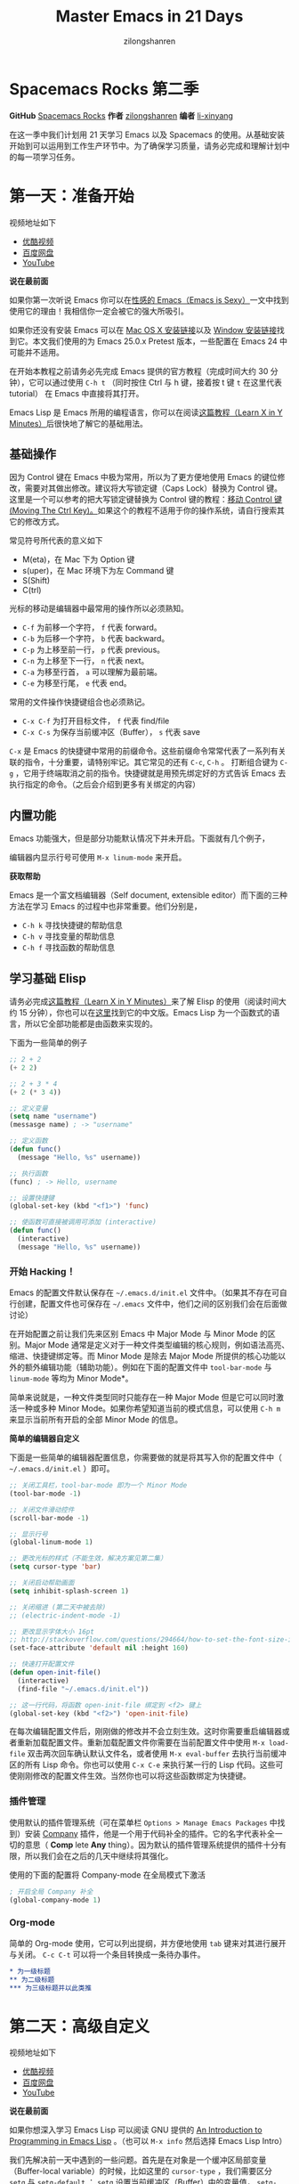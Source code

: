 # -*- mode: org; -*-

#+HTML_HEAD: <link rel="stylesheet" type="text/css" href="readtheorg/css/readtheorg.css"/>
#+HTML_HEAD: <link rel="stylesheet" type="text/css" href="https://cdnjs.cloudflare.com/ajax/libs/highlight.js/9.3.0/styles/default.min.css"/>

#+HTML_HEAD: <script src="https://cdnjs.cloudflare.com/ajax/libs/jquery/2.1.3/jquery.min.js"></script>
#+HTML_HEAD: <script src="https://cdnjs.cloudflare.com/ajax/libs/twitter-bootstrap/3.3.4/js/bootstrap.min.js"></script>
 # #+HTML_HEAD: <script type="text/javascript" src="readtheorg/js/jquery.stickytableheaders.js"></script> // www.pirilamp.org/styles/lib/js/jquery.stickytableheaders.js 404 Now
#+HTML_HEAD: <script src="https://cdnjs.cloudflare.com/ajax/libs/sticky-table-headers/0.1.19/js/jquery.stickytableheaders.min.js"></script>
#+HTML_HEAD: <script type="text/javascript" src="readtheorg/js/readtheorg.js"></script>
#+HTML_HEAD: <script src="https://cdnjs.cloudflare.com/ajax/libs/highlight.js/9.3.0/highlight.min.js"></script>
#+HTML_HEAD: <script src="https://cdnjs.cloudflare.com/ajax/libs/highlight.js/9.3.0/languages/lisp.min.js"></script>
#+HTML_HEAD: <script>hljs.initHighlightingOnLoad();</script>

#+AUTHOR: zilongshanren
#+CREATOR: li-xinyang
#+TITLE: Master Emacs in 21 Days
#+EMAIL: guanghui.qu@cocos2d-x.org
#+OPTIONS: toc:3 num:nil
#+STARTUP: showall


* Spacemacs Rocks 第二季

[[./Artwork.png]]

*GitHub* [[https://github.com/emacs-china/Spacemacs-rocks][Spacemacs Rocks]] *作者* [[https://github.com/zilongshanren/][zilongshanren]] *编者* [[https://github.com/li-xinyang][li-xinyang]]

在这一季中我们计划用 21 天学习 Emacs 以及 Spacemacs 的使用。从基础安装开始到可以运用到工作生产环节中。为了确保学习质量，请务必完成和理解计划中的每一项学习任务。

* 第一天：准备开始

视频地址如下

-  [[http://v.youku.com/v_show/id_XMTUwNjU0MjE0OA==.html][优酷视频]]
-  [[http://pan.baidu.com/s/1gep9DQV][百度网盘]]
-  [[https://www.youtube.com/watch?v=2Q0MhOR59u8][YouTube]]

*说在最前面*

如果你第一次听说 Emacs 你可以在[[http://emacs.sexy/][性感的 Emacs（Emacs is Sexy）]]一文中找到使用它的理由！我相信你一定会被它的强大所吸引。

如果你还没有安装 Emacs 可以在 [[http://emacsformacosx.com/builds][Mac OS X 安装链接]]以及 [[http://emacsbinw64.sourceforge.net/][Window 安装链接]]找到它。本文我们使用的为 Emacs 25.0.x Pretest 版本，一些配置在 Emacs 24 中可能并不适用。

在开始本教程之前请务必先完成 Emacs 提供的官方教程（完成时间大约 30 分钟），它可以通过使用 =C-h t= （同时按住 Ctrl 与 h 键，接着按 t 键 =t= 在这里代表 tutorial） 在 Emacs 中直接将其打开。

Emacs Lisp 是 Emacs 所用的编程语言，你可以在阅读[[https://learnxinyminutes.com/docs/elisp/][这篇教程（Learn X in Y Minutes）]]后很快地了解它的基础用法。

** 基础操作

因为 Control 键在 Emacs 中极为常用，所以为了更方便地使用 Emacs 的键位修改，需要对其做出修改。建议将大写锁定键（Caps Lock）替换为 Control 键。这里是一个可以参考的把大写锁定键替换为 Control 键的教程：[[https://www.emacswiki.org/emacs/MovingTheCtrlKey][移动 Control 键 (Moving The Ctrl Key)。]]如果这个的教程不适用于你的操作系统，请自行搜索其它的修改方式。

常见符号所代表的意义如下

-  M(eta)，在 Mac 下为 Option 键
-  s(uper)，在 Mac 环境下为左 Command 键
-  S(Shift)
-  C(trl)

光标的移动是编辑器中最常用的操作所以必须熟知。

-  =C-f= 为前移一个字符， =f= 代表 forward。
-  =C-b= 为后移一个字符， =b= 代表 backward。
-  =C-p= 为上移至前一行， =p= 代表 previous。
-  =C-n= 为上移至下一行， =n= 代表 next。
-  =C-a= 为移至行首， =a= 可以理解为最前端。
-  =C-e= 为移至行尾， =e= 代表 end。

常用的文件操作快捷键组合也必须熟记。

-  =C-x C-f= 为打开目标文件， =f= 代表 find/file
-  =C-x C-s= 为保存当前缓冲区（Buffer）， =s= 代表 save

=C-x= 是 Emacs 的快捷键中常用的前缀命令。这些前缀命令常常代表了一系列有关联的指令，十分重要，请特别牢记。其它常见的还有 =C-c=, =C-h= 。
打断组合键为 =C-g= ，它用于终端取消之前的指令。快捷键就是用预先绑定好的方式告诉 Emacs 去执行指定的命令。（之后会介绍到更多有关绑定的内容）

** 内置功能

Emacs 功能强大，但是部分功能默认情况下并未开启。下面就有几个例子，

编辑器内显示行号可使用 =M-x linum-mode= 来开启。

*获取帮助*

Emacs 是一个富文档编辑器（Self document, extensible editor）而下面的三种方法在学习 Emacs 的过程中也非常重要。他们分别是，

-  =C-h k= 寻找快捷键的帮助信息
-  =C-h v= 寻找变量的帮助信息
-  =C-h f= 寻找函数的帮助信息

** 学习基础 Elisp

请务必完成[[https://learnxinyminutes.com/docs/elisp/][这篇教程（Learn X in Y Minutes）]]来了解 Elisp 的使用（阅读时间大约 15 分钟），你也可以在[[https://learnxinyminutes.com/docs/zh-cn/elisp-cn/][这里]]找到它的中文版。Emacs Lisp 为一个函数式的语言，所以它全部功能都是由函数来实现的。

下面为一些简单的例子

#+BEGIN_SRC emacs-lisp
    ;; 2 + 2
    (+ 2 2)

    ;; 2 + 3 * 4
    (+ 2 (* 3 4))

    ;; 定义变量
    (setq name "username")
    (messasge name) ; -> "username"

    ;; 定义函数
    (defun func()
      (message "Hello, %s" username))

    ;; 执行函数
    (func) ; -> Hello, username

    ;; 设置快捷键
    (global-set-key (kbd "<f1>") 'func)

    ;; 使函数可直接被调用可添加 (interactive)
    (defun func()
      (interactive)
      (message "Hello, %s" username))
#+END_SRC

*** 开始 Hacking！

Emacs 的配置文件默认保存在 =~/.emacs.d/init.el= 文件中。（如果其不存在可自行创建，配置文件也可保存在 =~/.emacs= 文件中，他们之间的区别我们会在后面做讨论）

在开始配置之前让我们先来区别 Emacs 中 Major Mode 与 Minor Mode 的区别。Major Mode 通常是定义对于一种文件类型编辑的核心规则，例如语法高亮、缩进、快捷键绑定等。而 Minor Mode 是除去 Major Mode 所提供的核心功能以外的额外编辑功能（辅助功能）。例如在下面的配置文件中 =tool-bar-mode= 与 =linum-mode= 等均为 Minor Mode*。

简单来说就是，一种文件类型同时只能存在一种 Major Mode 但是它可以同时激活一种或多种 Minor Mode。如果你希望知道当前的模式信息，可以使用 =C-h m= 来显示当前所有开启的全部 Minor Mode 的信息。

*简单的编辑器自定义*

下面是一些简单的编辑器配置信息，你需要做的就是将其写入你的配置文件中（ =~/.emacs.d/init.el= ）即可。

#+BEGIN_SRC emacs-lisp
    ;; 关闭工具栏，tool-bar-mode 即为一个 Minor Mode
    (tool-bar-mode -1)

    ;; 关闭文件滑动控件
    (scroll-bar-mode -1)

    ;; 显示行号
    (global-linum-mode 1)

    ;; 更改光标的样式（不能生效，解决方案见第二集）
    (setq cursor-type 'bar)

    ;; 关闭启动帮助画面
    (setq inhibit-splash-screen 1)

    ;; 关闭缩进 (第二天中被去除)
    ;; (electric-indent-mode -1)

    ;; 更改显示字体大小 16pt
    ;; http://stackoverflow.com/questions/294664/how-to-set-the-font-size-in-emacs
    (set-face-attribute 'default nil :height 160)

    ;; 快速打开配置文件
    (defun open-init-file()
      (interactive)
      (find-file "~/.emacs.d/init.el"))

    ;; 这一行代码，将函数 open-init-file 绑定到 <f2> 键上
    (global-set-key (kbd "<f2>") 'open-init-file)
#+END_SRC

在每次编辑配置文件后，刚刚做的修改并不会立刻生效。这时你需要重启编辑器或者重新加载配置文件。重新加载配置文件你需要在当前配置文件中使用 =M-x load-file= 双击两次回车确认默认文件名，或者使用 =M-x eval-buffer= 去执行当前缓冲区的所有 Lisp 命令。你也可以使用 =C-x C-e= 来执行某一行的 Lisp 代码。这些可使刚刚修改的配置文件生效。当然你也可以将这些函数绑定为快捷键。

*** 插件管理

使用默认的插件管理系统（可在菜单栏 =Options > Manage Emacs Packages= 中找到）安装 [[http://company-mode.github.io/][Company]] 插件，他是一个用于代码补全的插件。它的名字代表补全一切的意思（ *Comp* lete *Any* thing）。因为默认的插件管理系统提供的插件十分有限，所以我们会在之后的几天中继续将其强化。

使用的下面的配置将 Company-mode 在全局模式下激活

#+BEGIN_SRC emacs-lisp
    ; 开启全局 Company 补全
    (global-company-mode 1)
#+END_SRC

*** Org-mode

简单的 Org-mode 使用，它可以列出提纲，并方便地使用 =tab= 键来对其进行展开与关闭。 =C-c C-t= 可以将一个条目转换成一条待办事件。

#+BEGIN_SRC org
    * 为一级标题
    ** 为二级标题
    *** 为三级标题并以此类推
#+END_SRC

* 第二天：高级自定义

视频地址如下

-  [[http://v.youku.com/v_show/id_XMTUxMzQyODI4MA==.html][优酷视频]]
-  [[http://pan.baidu.com/s/1c2Cw9ck][百度网盘]]
-  [[https://youtu.be/aQRZxaU3pAI][YouTube]]

*说在最前面*

如果你想深入学习 Emacs Lisp 可以阅读 GNU 提供的 [[https://www.gnu.org/software/emacs/manual/html_mono/eintr.html][An Introduction to Programming in Emacs Lisp]] 。（也可以 =M-x info= 然后选择 Emacs Lisp Intro）

我们先解决前一天中遇到的一些问题。首先是在对象是一个缓冲区局部变量（Buffer-local variable）的时候，比如这里的 =cursor-type= ，我们需要区分 =setq= 与 =setq-default= ： =setq= 设置当前缓冲区（Buffer）中的变量值， =setq-default= 设置的为全局的变量的值（具体内容可以在 [[http://stackoverflow.com/questions/18172728/the-difference-between-setq-and-setq-default-in-emacs-lisp][StackOverflow 找到]]）。下面是一个例子，用于设置光标样式的方法。

#+BEGIN_SRC emacs-lisp
    (setq-default cursor-type 'bar)
#+END_SRC

今天我们需要将第一天关闭的自动缩进 (=electric-indent-mode=) 从配置文件中去除，它是 Emacs 24.4 中加入的新特性，你可以在这篇[[http://emacsredux.com/blog/2014/01/19/a-peek-at-emacs-24-dot-4-auto-indentation-by-default/][文章]]中找到更多关于它的内容。我们之前关闭它是因为，它存在不理想的缩进效果（在 Emacs Lisp 中用分号做注释时 =fancy-comment= 会造成很远的缩进，其实解决方法是使用 Emacs Lisp 推荐的两个分号而不是一个 =;;= ，这样就可以避免这个问题。于是我们也就将其从配置文件中删除）

因为通常我们的配置文件以及项目文件均使用版本控制系统，所以自动生成的备份文件就显得有些多余。我们还可以禁止 Emacs 自动生成备份文件，例如 =init.el~= 。（ =~= 为后缀的文件为自动生成的备份文件）我们可以使用下面的方法将其关闭。

#+BEGIN_SRC emacs-lisp
    (setq make-backup-files nil)
#+END_SRC

关于分屏的使用，如果你已经读过 Emacs 自带的教程，现在你应该已经掌握了基本的分屏操作方法了。关于分屏的更多内容你可以在[[https://www.gnu.org/software/emacs/manual/html_node/emacs/Split-Window.html][这里]]找到。

-  =C-x 1= 仅保留当前窗口
-  =C-x 2= 将当前窗口分到上边
-  =C-x 3= 将当前窗口分到右边

使用下面的配置来加入最近打开过文件的选项让我们更快捷的在图形界面的菜单中打开最近编辑过的文件。

#+BEGIN_SRC emacs-lisp
    (require 'recentf)
    (recentf-mode 1)
    (setq recentf-max-menu-item 10)

    ;; 这个快捷键绑定可以用之后的插件 counsel 代替
    ;; (global-set-key (kbd "C-x C-r") 'recent-open-files)
#+END_SRC

=require= 的意思为从文件中加载特性，你可以在杀哥的网站读到关于 Emacs Lisp 库系统的更多内容，文章在[[http://ergoemacs.org/emacs/elisp_library_system.html][这里]]。

使用下面的配置文件将删除功能配置成与其他图形界面的编辑器相同，即当你选中一段文字之后输入一个字符会替换掉你选中部分的文字。

#+BEGIN_SRC emacs-lisp
    (delete-selection-mode 1)
#+END_SRC

下面的这些函数可以让你找到不同函数，变量以及快捷键所定义的文件位置。因为非常常用所以我们建议将其设置为与查找文档类似的快捷键（如下所示），

-  =find-function= （ =C-h C-f= ）
-  =find-variable= （ =C-h C-v= ）
-  =find-function-on-key= （ =C-h C-k= ）

在我们进入下一个部分之间让我们来看看使用 =~/.emacs.d/init.el= 与 =~/.emacs= 的区别（更多关于他们区别的讨论可在[[http://emacs.stackexchange.com/questions/1/are-there-any-advantages-to-using-emacs-d-init-el-instead-of-emacs][这里]]找到）。简单来说请使用前者，因为它有下面的两个优点，

-  它可以更好将所有 Emacs 相关的文件整合在一个目录内（干净的 =HOME= ，网盘备份等优点）
-  更好的版本控制

** Emacs 也很美

*配置插件源*

在进行美化之前我们需要配置插件的源（默认的源非常有限），最常使用的是 [[https://melpa.org/][MELPA]] （Milkypostman's Emacas Lisp Package Archive）。它有非常多的插件（3000 多个插件）。一个插件下载的次数多并不能说明它非常有用，也许这个插件是其他的插件的依赖。在[[https://melpa.org/#/getting-started][这里]]你可以找到其安装使用方法。添加源后，我们就可以使用 =M-x package-list-packages= 来查看所有 MELPA 上的插件了。在表单中可以使用 =I= 来标记安装 =D= 来标记删除， =U= 来更新，并用 =X= 来确认。

你可以直接将下面的代码复制到你的配置文件顶端，从而直接使用 Melpa 作为插件的源。你可以将你需要的插件名字写在 =my/packages= 中，Emacs 在启动时会自动下载未被安装的插件。

#+BEGIN_SRC emacs-lisp
    (when (>= emacs-major-version 24)
        (require 'package)
        (package-initialize)
        (add-to-list 'package-archives '("melpa" . "http://melpa.org/packages/") t))

    ;; cl - Common Lisp Extension
    (require 'cl)

    ;; Add Packages
    (defvar my/packages '(
                   ;; --- Auto-completion ---
                   company
                   ;; --- Better Editor ---
                   hungry-delete
                   swiper
                   counsel
                   smartparens
                   ;; --- Major Mode ---
                   js2-mode
                   ;; --- Minor Mode ---
                   nodejs-repl
                   exec-path-from-shell
                   ;; --- Themes ---
                   monokai-theme
                   ;; solarized-theme
                   ) "Default packages")

    (setq package-selected-packages my/packages)

    (defun my/packages-installed-p ()
        (loop for pkg in my/packages
              when (not (package-installed-p pkg)) do (return nil)
              finally (return t)))

    (unless (my/packages-installed-p)
        (message "%s" "Refreshing package database...")
        (package-refresh-contents)
        (dolist (pkg my/packages)
          (when (not (package-installed-p pkg))
            (package-install pkg))))

    ;; Find Executable Path on OS X
    (when (memq window-system '(mac ns))
      (exec-path-from-shell-initialize))
#+END_SRC

关于上面这段配置代码有几个知识点，首先就是这段配置文件中用到了 =loop for ... in= ，它来自 =cl= 即 Common Lisp 扩展。 =for= , =in=, =collect= 均为 =cl-loop= 中的保留关键字。下面是一些简单的 =cl-loop= 的使用示例：

#+BEGIN_SRC emacs-lisp
    ;; 遍历每一个缓冲区（Buffer）
    (cl-loop for buf in (buffer-list)
             collect (buffer-file-name buf))

    ;; 寻找 729 的平方根（设置最大为 100 为了防止无限循环）
    (cl-loop for x from 1 to 100
             for y = (* x x)
             until (>= y 729)
             finally return (list x (= y 729)))
#+END_SRC

你可以在[[http://www.gnu.org/software/emacs/manual/html_mono/cl.html#Loop-Facility][这里]]找到更多关于循环的使用说明。

其次就是它使用到了 =quote=, 它其实就是我们之前常常见到的 ='= （单引号）的完全体。因为它在 Lisp 中十分常用，所以就提供了简写的方法。

#+BEGIN_SRC emacs-lisp
    ;; 下面两行的效果完全相同的
    (quote foo)
    'foo
#+END_SRC

=quote= 的意思是不要执行后面的内容，返回它原本的内容（具体请参考下面的例子）

#+BEGIN_SRC emacs-lisp
    (print '(+ 1 1)) ;; -> (+ 1 1)
    (print (+ 1 1))  ;; -> 2
#+END_SRC

更多关于 =quote= 的内容可以在[[https://www.gnu.org/software/emacs/manual/html_node/elisp/Quoting.html][这里]]找到，或者在[[http://stackoverflow.com/questions/134887/when-to-use-quote-in-lisp][这里]]找到 StackOverflow 上对于它的讨论。

这样我们就可以区分下面三行代码的区别，

#+BEGIN_SRC emacs-lisp
    ;; 第一种
    (setq package-selected-packages my/packages)
    ;; 第二种
    (setq package-selected-packages 'my/packages)
    ;; 第三种
    (setq package-selected-packages (quote my/packages))
#+END_SRC

第一种设置是在缓冲区中设置一个名为 =package-selected-packages= 的变量，将其的值设定为 =my/packages= 变量的值。第二种和第三种其实是完全相同的，将一个名为 =package-selected-packages= 的变量设置为 =my/packages= 。

我们可以用下面代码将 Emacs 设置为开启默认全屏，

#+BEGIN_SRC emacs-lisp
    (setq initial-frame-alist (quote ((fullscreen . maximized))))
#+END_SRC

我们也可以启用自动括号匹配（Highlight Matching Parenthesis），随后会介绍插件来增强这个匹配的功能。你可以在[[https://www.gnu.org/software/emacs/manual/html_node/emacs/Hooks.html][这里]]读到关于钩子的更多信息。

#+BEGIN_SRC emacs-lisp
    (add-hook 'emacs-lisp-mode-hook 'show-paren-mode)
#+END_SRC

高亮当前行，当文本内容很多时可以很容易找到光标的位置。

#+BEGIN_SRC emacs-lisp
    (global-hl-line-mode 1)
#+END_SRC

*安装主题*

#+BEGIN_SRC emacs-lisp
    (add-to-list my/packages 'monokai-theme)
#+END_SRC

然后使用下面的配置使其每次打开编辑器时加载主题，

#+BEGIN_SRC emacs-lisp
    (load-theme 'monokai 1)
#+END_SRC

*推荐插件*

-  [[http://company-mode.github.io/][company]]
-  [[https://github.com/nflath/hungry-delete][hungry-delete]]
-  [[https://github.com/nonsequitur/smex][Smex]] (如果你使用 Counsel 来增强你的 =M-x= ，那么就不需要再安装 Smex 了)
-  [[https://github.com/abo-abo/swiper][Swiper & Counsel]]
-  [[https://github.com/Fuco1/smartparens][smartparens]]

使用 =M-x customize-group= 后选择对应的插件名称，可以进入可视化选项区对指定的插件做自定义设置。当选择 Save for future session 后，刚刚做的设计就会被保存在你的配置文件（ =init.el= ）中。关于各个插件的安装与使用方法通常都可以在其官方页面找到（GitHub Pages 或者是项目仓库中的 README 文件）。我们强烈建议大家在安装这些插件后阅读使用方法来更好的将它们使用到你的日常工作当中使效率最大化。

** JavaScript IDE

Emacs 提供的默认 JavaScript Major Mode 并不是非常好用。所以我们可以将默认的模式替换成 [[https://github.com/mooz/js2-mode][js2-mode]] 一个比默认模式好用的 Major Mode。我们可以通过 MELPA 来下载它，然后用下面的代码将其启用。

#+BEGIN_SRC emacs-lisp
    (setq auto-mode-alist
          (append
           '(("\\.js\\'" . js2-mode))
           auto-mode-alist))
#+END_SRC

你可以在[[https://www.gnu.org/software/emacs/manual/html_node/elisp/Auto-Major-Mode.html][这里]]（How Emacs Chooses a Major Mode）找到 Emacs 是如何选择何时该选用何种 Major Mode 的方法。

在这里我们需要知道 =auto-mode-alist= 的作用，这个变量是一个 [[https://www.emacswiki.org/emacs/AssociationList][AssociationList]]，它使用正则表达式（REGEXP）的规则来匹配不同类型文件应使用的 Major Mode。 下面是几个正则表达式匹配的例子，

#+BEGIN_SRC emacs-lisp
    (("\\`/tmp/fol/" . text-mode)
     ("\\.texinfo\\'" . texinfo-mode)
     ("\\.texi\\'" . texinfo-mode)
     ("\\.el\\'" . emacs-lisp-mode)
     ("\\.c\\'" . c-mode)
     ("\\.h\\'" . c-mode)
     …)
#+END_SRC

下面是如何添加新的模式与对应文件类型的例子（与我们配置 =js2-mode= 时相似的例子），

#+BEGIN_SRC emacs-lisp
    (setq auto-mode-alist
      (append
       ;; File name (within directory) starts with a dot.
       '(("/\\.[^/]*\\'" . fundamental-mode)
         ;; File name has no dot.
         ("/[^\\./]*\\'" . fundamental-mode)
         ;; File name ends in ‘.C’.
         ("\\.C\\'" . c++-mode))
       auto-mode-alist))
#+END_SRC

在 =js2-mode= 模式中会提供

-  语法高亮
-  语法检查器（Linter）

执行缓冲区的代码可以使用 =nodejs-repl= 插件，它需要你的机器上已经安装了 NodeJS。然而在 Mac OS X 上可能会出现找不到 NodeJS 可执行文件的问题，要解决这个问题你需要安装另外一个 =exec-path-from-shell= 的插件并将其启用。

#+BEGIN_SRC emacs-lisp
    (when (memq window-system '(mac ns))
      (exec-path-from-shell-initialize))
#+END_SRC

有了 =nodejs-repl= 我们就可以方便的测试和开发我们的 JavaScript 代码了（你可以在[[https://github.com/mooz/js2-mode][这里]]找到更多关于它的使用方法）。

*** Org-mode 进阶

在 Org-mode 中你可以直接开启新的缓冲区（Buffer）直接用相应的 Major Mode 来编辑代码块内的内容。在代码块中使用 =C-c '= 会直接打开对应模式的缓冲区（不仅限于 Lisp）。这样就使在 Org-mode 中编辑代码变的十分方便快捷。

使用 =<s= 然后 Tab 可以直接插入代码块的代码片段（Snippet），更多类似的代码片段（Org-mode Easy Templates）可以在[[http://orgmode.org/manual/Easy-Templates.html][这里]]找到。

#+BEGIN_EXAMPLE
  ,#+BEGIN_SRC emacs-lisp
    ;; Your code goes here
    ;; 你的代码写在这里
  ,#+END_SRC
#+END_EXAMPLE

*添加 Org-mode 文本内语法高亮*

#+BEGIN_SRC emacs-lisp
    (require 'org)
    (setq org-src-fontify-natively t)
#+END_SRC

在 Org-mode 中重置有序列表序号可以直接使用 M-<RET> 。

*Agenda 的使用*

#+BEGIN_SRC emacs-lisp
    ;; 设置默认 Org Agenda 文件目录
    (setq org-agenda-files '("~/org"))

    ;; 设置 org-agenda 打开快捷键
    (global-set-key (kbd "C-c a") 'org-agenda)
#+END_SRC

你只需将你的 =*.org= 文件放入上面所指定的文件夹中就可以开始使用 Agenda
模式了。

-  =C-c C-s= 选择想要完成的时间
-  =C-c C-d= 选择想要结束的时间
-  =C-c a= 可以打开 Agenda 模式菜单并选择不同的可视方式（ =r= ）

* 第三天：配置文件模块化（上）

视频地址如下

- [[http://v.youku.com/v_show/id_XMTUyNzA0MTMxNg%3D%3D.html?f%3D26962151&o%3D1][优酷视频]]
- [[http://pan.baidu.com/s/1nuJWyLF][百度网盘]]
- [[https://www.youtube.com/watch?v%3DZ83xnsiLtI0&feature%3Dyoutu.be][YouTube]]

** 多文件存储配置文件(上)

将不同的配置代码放置到不同的文件中，使其模块化，这让我们的后续维护变得更加简单。下面是我们现在的 =~/.emacs.d/= 目录中的样子，

#+BEGIN_EXAMPLE
├── auto-save-list # 自动生成的保存数据
├── elpa           # 下载的插件目录
├── init.el        # 我们的配置文件
└── recentf        # 最近访问的文件列表
#+END_EXAMPLE

通常我们只保存配置文件和对其进行版本控制，其他的插件均为在第一次使用编辑器时再通过网络重新下载，当然你也可以选择将全部配置文件进行版本控制来保证自己时刻拥有最稳定的生产环境。

Elisp 中并没有命名空间（Namespace），换句话说就是所有的变量均为全局变量，所以其命名方法就变的非常重要。下面是一个简单的命名规则，

#+BEGIN_EXAMPLE
#自定义变量可以使用自己的名字作为命名方式（可以是变量名或者函数名）
my/XXXX

#模式命名规则
ModeName-mode

#模式内的变量则可以使用
ModeName-VariableName
#+END_EXAMPLE

遵守上面的命名规则可以最大程度的减少命名冲突发生的可能性。

现在我们想将原本混合在一起的配置文件分为下面的几个模块（每一个模块为一个独立的配置文件并将其保存在指定的子目录中），它们分别是

#+BEGIN_EXAMPLE
init-packages.el        # 插件管理
init-ui.el              # 视觉层配置
init-better-defaults.el # 增强内置功能
init-keybindings.el     # 快捷键绑定
init-org.el             # Org 模式相关的全部设定
custome.el              # 存放使用编辑器接口产生的配置信息
#+END_EXAMPLE

下面为将配置文件进行模块化后的目录结构，

#+BEGIN_EXAMPLE
├── init.el
└── lisp
    ├── comstom.el
    ├── init-better-defaults.el
    ├── init-helper.el
    ├── init-keybindings.el
    ├── init-packages.el
    ├── init-ui.el
    └── init-org.el
#+END_EXAMPLE

使用模块化配置就可以让我们在之后的配置中迅速的定位与更改配置内容，让整个过程变得更有条理也更加高效。

和之前一样 =init.el= 是配置文件的入口，现在它便成为了所有模块配置文件的入口，所以要使用这些模块时，我们需要在其中引用需要加载的模块。下面以 =init-packages.el= （此配置为添加插件的模块） 为例，详细说明如何模块化以及应用的方法。

下面是在模块化配置之前，我们所使用的配置文件 =~/.emacs.d/init.el= 的样子，我们将所有的配置代码都放置在了同一个文件中（如下所示）

下面为 =~/.emacs.d/init.el= 文件的内容

#+BEGIN_SRC emacs-lisp
;;  __        __             __   ___
;; |__)  /\  /  ` |__/  /\  / _` |__
;; |    /~~\ \__, |  \ /~~\ \__> |___
;;                      __   ___        ___      ___
;; |\/|  /\  |\ |  /\  / _` |__   |\/| |__  |\ |  |
;; |  | /~~\ | \| /~~\ \__> |___  |  | |___ | \|  |
(when (>= emacs-major-version 24)
    (require 'package)
    (package-initialize)
    (add-to-list 'package-archives '("melpa" . "http://melpa.org/packages/") 1))

;; cl - Common Lisp Extension
(require 'cl)

;; Add Packages
(defvar my/packages '(
			   ;; --- Auto-completion ---
			   company
			   ;; --- Better Editor ---
			   smooth-scrolling
			   hungry-delete
			   swiper
			   counsel
			   smartparens
			   ;; --- Major Mode ---
			   js2-mode
			   markdown-mode
			   ;; --- Minor Mode ---
			   ;; Quick Note Taking
			   deft
			   ;; JavaScript REPL
			   nodejs-repl
			   ;; Find OS X Executable Helper Package
;; ...
#+END_SRC

之前为了更好的区分不同的区域我使用的方法是使用 ASCII Art 然后再以关键字来做搜索跳转，但是这样再编辑工程中依旧十分缓慢和麻烦。于是我们现在要将配置文件全部模块化，把不同部分的配置代码放置在不同的配置文件中，并在入口文件（ =~/.emacs.d/init.el= ）中依次引用不用的模块。

下面为 =~/.emacs.d/lisp/init-packages.el= 模块中的代码

#+BEGIN_SRC emacs-lisp
;;  __        __             __   ___
;; |__)  /\  /  ` |__/  /\  / _` |__
;; |    /~~\ \__, |  \ /~~\ \__> |___
;;                      __   ___        ___      ___
;; |\/|  /\  |\ |  /\  / _` |__   |\/| |__  |\ |  |
;; |  | /~~\ | \| /~~\ \__> |___  |  | |___ | \|  |
(when (>= emacs-major-version 24)
    (require 'package)
    (package-initialize)
    (add-to-list 'package-archives '("melpa" . "http://melpa.org/packages/") 1))

;; cl - Common Lisp Extension
(require 'cl)

;; Add Packages
(defvar my/packages '(
			   ;; --- Auto-completion ---
			   company
			   ;; --- Better Editor ---
			   smooth-scrolling
			   hungry-delete
			   swiper
			   counsel
			   smartparens
			   popwin
			   ;; --- Major Mode ---
			   js2-mode
			   markdown-mode

;; ...

;; 文件末尾
(provide 'init-packages)
#+END_SRC

下面为 =~/.emacs.d/init.el= 入口文件中的代码

#+BEGIN_SRC emacs-lisp
(package-initialize)

(add-to-list 'load-path "~/.emacs.d/lisp/")

;; Package Management
;; -----------------------------------------------------------------
(require 'init-packages)
#+END_SRC

模块化要做的其实非常简单，我们要做的其实就是把某一个更改编辑器某定部分（例如，插件管理，显示层，快捷键绑定等）的配置代码写入一个独立的文件中并在末尾为其添加 =(provide 'modul-name)= (这里我们的模块名为 =init-packages= )使其可以在入口文件中被调用，然后再在入口文件中将其引用既可。

这里需要注意的是，我们需要在入口文件中添加 =(add-to-list 'load-path "~/.emacs.d/lisp/")= 这可以让 Emacs 找到需要加载的模块所处的位置。

更多模块化的配置文件可以在[[https://github.com/zilongshanren/Learning-Emacs/tree/day3][这里]]找到。

** Major 与 Minor Mode 详解

在这一节我们将详细介绍 Major Mode 与 Minor Mode 去区别。每一个文件类型都对应一个 Major Mode，它提供语法高亮以及缩进等基本的编辑支持功能，然后而 Minor Mode 则提供其余的增强性的功能（例如 =linum-mode= ）。

在 Emacs 中，Major Mode 又分为三种，

- =text-mode= ，用于编辑文本文件
- =special-mode= ，特殊模式（很少见）
- =prog-mode= ，所有的编程语言的父模式

# TODO: Explan what is prog-mode

在每一个模式（mode）中它的名称与各个变量还有函数都是有特定的命名规则，比如所有的模式都被命名为 =ModeName-mode= ，里面所设置的快捷键则为 =ModeName-mode-key-map= ，而所有的钩子则会被命名为 =ModeName-mode-hook= 。

注明：为了保持阅读的完整性，部分第三天的关于默认编辑器优化的内容被移至第四天。

* 第四天：配置文件模块化（下）以及使用优化

视频地址如下

- [[http://v.youku.com/v_show/id_XMTUzMDAwMDYwMA%3D%3D.html][优酷视频]]
- [[http://pan.baidu.com/s/1o8QWrHK][百度网盘]]
- [[https://www.youtube.com/watch?v%3DBGecmDgPAiw][YouTube]]

** 配置文件模块化（下）

在这一部分我们首先需要知道的是什么是 =features= 。在 Emacs 中每一个 =feature= 都是一个 Elisp 符号，用于代表一个 Lisp 插件（Package）。

当一个插件调用 =(provide 'symbol_name)= 函数时，Emacs 就会将这个符号加入到 =features= 的列表中去。你可以在[[http://ergoemacs.org/emacs/elisp_feature_name.html][这里]]读到更多关于 feature 的内容。

接着我们需要弄明白的是 =load-file= , =load= , =require= , =autoload= 之间的区别。（他们之间区别的链接已经再前面贴过了，你也可以在[[http://ergoemacs.org/emacs/elisp_library_system.html][这里]]找到之前同样的链接）

简单来说， =load-file= 用于打开某一个指定的文件，用于当你不想让 Emacs 来去决定加载某个配置文件时（ =.el= 或者 =.elc= 文件）。

=load= 搜索 =load-path= 中的路径并打开第一个所找到的匹配文件名的文件。此方法用于你预先不知道文件路径的时候。

=require= 加载还未被加载的插件。首先它会查看变量 =features= 中是否存在所要加载的符号如果不存在则使用上面提到的 =load= 将其载入。（有点类似于其他编程语言中的 =import= ）

=autoload= 用于仅在函数调用时加载文件，使用此方法可以大大节省编辑器的启动时间。

# TODO: 补充魔法注释的内容

** 更好的默认设置

在这一节我们会配置我们的编辑器使其有更好的使用体验。整个过程就如同搭积木一般，将更好的体验建立在已有的功能基础之上。这样的优化使整个过程变得更高效，也更有趣。

下面的代码可以是 Emacs 自动加载外部修改过的文件。

#+BEGIN_SRC emacs-lisp
(global-auto-revert-mode 1)
#+END_SRC

使用下面的代码可以关闭自己生产的保存文件（之前我们已经关闭过了 Emacs 自动生产的备份文件了，现在是关闭自动保存文件）。

#+BEGIN_SRC emacs-lisp
(setq auto-save-default nil)
#+END_SRC

如果你发现你在使用中发现了那些编辑行为与你预期的不相符时，你可以通过搜索引擎去寻找解决方案然后将其加入你的配置中并打造一个真正属于你的神器！

=popwin= 插件可以自动将光标移动到，新创建的窗口中。使用下面的代码将其启用，

#+BEGIN_SRC emacs-lisp
(require 'popwin)
(popwin-mode 1)
#+END_SRC

也许你并不喜欢听到错误时的“哔哔”的警告提示音，使用下面的代码你可以关闭 Emacs 中的警告音，

#+BEGIN_SRC emacs-lisp
(setq ring-bell-function 'ignore)
#+END_SRC

每一次当 Emacs 需要与你确认某个命令时需要输入 =(yes or no)= 比较麻烦，所有我们可以使用下面的代码，设置一个别名将其简化为只输入 =(y or n)= 。

#+BEGIN_SRC emacs-lisp
(fset 'yes-or-no-p 'y-or-n-p)
#+END_SRC

*** 代码缩进

=indent-region= 可以帮我们重新缩进所选区域的代码，但是每一次都选中十分麻烦。使用下面的代码可以一次重新缩进全部缓冲区的代码。（之后也会介绍更好用的，代码格式美化的插件）

#+BEGIN_SRC emacs-lisp
  (defun indent-buffer()
    (interactive)
    (indent-region (point-min) (point-max)))

  (defun indent-region-or-buffer()
    (interactive)
    (save-excursion
      (if (region-active-p)
          (progn
            (indent-region (region-beginning) (region-end))
            (message "Indent selected region."))
        (progn
          (indent-buffer)
          (message "Indent buffer.")))))
#+END_SRC

然后再将其用下面的代码将其绑定为快捷键，第一个 =\= 用于将紧跟的 =\= 进行逃脱（escape）。

#+BEGIN_SRC emacs-lisp
(global-set-key (kbd "C-M-\\") 'indent-region-or-buffer)
#+END_SRC

*** 缩写补全

使用下面的代码我们可以开启 =abbrev= 模式并定义一个缩写表，每当我们输入下面的缩写并以空格结束时，Emacs 就会将其自动展开成为我们所需要的字符串。

#+BEGIN_SRC emacs-lisp
  (abbrev-mode 1)
  (define-abbrev-table 'global-abbrev-table '(
                                              ;; Shifu
                                              ("8zl" "zilongshanren")
                                              ;; Tudi
                                              ("8lxy" "lixinyang")
                                             ))
#+END_SRC

上面的缩写前使用的 =8= 也类似于命名空间的作用，使其不会与我们所常用的字符串冲突。

*** Hippie 补全

Company 有时候补全功能并不是非常理想，这时就可以使用 Hippie Expand 来完成补全。Company Mode 补全效果不理想的原因是在不同的区域中会使用不同的后端函数来完成补全，但是当后端补全函数不能被激活时，则补全就不会被激活。


我们可以将下面的代码加入到我们的配置文件中，来增强 Hippie Expand 的功能，

#+BEGIN_SRC emacs-lisp
  (setq hippie-expand-try-function-list '(try-expand-debbrev
                                          try-expand-debbrev-all-buffers
                                          try-expand-debbrev-from-kill
                                          try-complete-file-name-partially
                                          try-complete-file-name
                                          try-expand-all-abbrevs
                                          try-expand-list
                                          try-expand-line
                                          try-complete-lisp-symbol-partially
                                          try-complete-lisp-symbol))
#+END_SRC

然后将其绑定为快捷键，使我们可以更方便的使用它。

#+BEGIN_SRC emacs-lisp
(global-set-key (kbd "s-/") 'hippie-expand)
#+END_SRC

** Dired Mode

Dired Mode 是一个强大的模式它能让我们完成和文件管理相关的所有操作。

使用 =C-x d= 就可以进入 Dired Mode，这个模式类似于图形界面系统中的资源管理器。你可以在其中查看文件和目录的详细信息，对他们进行各种操作，甚至复制粘贴缓冲区中的内容。下面是一些常用的操作（下面的所有键均需在 Dired Mode 下使用），

- =+= 创建目录
- =g= 刷新目录
- =C= 拷贝
- =D= 删除
- =R= 重命名
- =d= 标记删除
- =u= 取消标记
- =x= 执行所有的标记

这里有几点可以优化的地方。第一是删除目录的时候 Emacs 会询问是否递归删除或拷贝，这也有些麻烦我们可以用下面的配置将其设定为默认递归删除目录（出于安全原因的考虑，也许你需要保持此行为。所有文中的配置请务必按需配置）。

#+BEGIN_SRC emacs-lisp
(setq dired-recursive-deletes 'always)
(setq dired-recursive-copies 'always)
#+END_SRC

第二是，每一次你进入一个回车进入一个新的目录中是，一个新的缓冲区就会被建立。这使得我们的缓冲区列表中充满了大量没有实际意义的记录。我们可以使用下面的代码，让 Emacs 重用唯一的一个缓冲区作为 Dired Mode 显示专用缓冲区。

#+BEGIN_SRC emacs-lisp
(put 'dired-find-alternate-file 'disabled nil)

;; 主动加载 Dired Mode
;; (require 'dired)
;; (defined-key dired-mode-map (kbd "RET") 'dired-find-alternate-file)

;; 延迟加载
(with-eval-after-load 'dired
    (define-key dired-mode-map (kbd "RET") 'dired-find-alternate-file))
#+END_SRC

使用延迟加载可以使编辑器加载速度有所提升。

启用 =dired-x= 可以让每一次进入 Dired 模式时，使用新的快捷键 =C-x C-j= 就可以进入当前文件夹的所在的路径。

#+BEGIN_SRC emacs-lisp
(require 'dired-x)
#+END_SRC

使用 =(setq dired-dwin-target 1)= 则可以使当一个窗口（frame）中存在两个分屏（window）时，将另一个分屏自动设置成拷贝地址的目标。

最后如果你是 Mac OS X 的用户，可以安装 =reveal-in-osx-finder= 这个插件（你可以在[[https://melpa.org/#/reveal-in-osx-finder][这里]]找到它），它可以将任意文件直接在 Finder 中打开。你想安装这个插件，将其添加至第二天的插件列表中即可，下次启动 Emacs 时，它就会自动帮你完成下载。

** Org-mode 管理 Emacs 配置

Org-mode 下的文学编程将颠覆你对于 Emacs 的看法。因为我们也可以使用 Org 来管理 Emacs 的配置文件（笔者和他的师傅其实更倾向于模块管理配置文件）。

你需要将下面的代码放入配置入口文件（ =init.el= ）中，

#+BEGIN_SRC emacs-lisp
(package-initialize)

(require 'org-install)
(require 'ob-tangle)
(org-babel-load-file (expand-file-name "org-file-name.org" user-emacs-directory))
#+END_SRC

之后我们需要做的仅仅只是将所有的配置文件放入 Org 模式中的代码块即可，并使用目录结构来表述你的配置文件再把它保存在与入口文件相同的目录中即可（文件名为 =org-file-name.org= ）。Emacs 会提取其中的配置并使其生效。这样做的好处是可以使自己和他人更直观的，理解你的配置文件或者代码。

* 第五天：打造前端开发神器

视频地址如下

- [[http://pan.baidu.com/s/1slOOWSd][百度网盘]]
- [[http://v.youku.com/v_show/id_XMTU0NjMyNDg5Ng%3D%3D.html][优酷]]
- [[https://www.youtube.com/watch?v%3DBpjwzSB2d00&feature%3Dyoutu.be][YouTube]]

照例我们先修复一些现在存在的小问题。首先是自动配对的小问题，在 Emacs Lisp 中我们有时候只需要一个 ='= 但是 Emacs 很好心的帮我们做了补全，但这并不是我们需要的。我们可以通过下面的代码来让使 Emacs Lisp 在 Emacs 中的编辑变得更方便（可以将其添加至 =init-default.el= 配置文件中）。

#+BEGIN_SRC emacs-lisp
  (sp-local-pair 'emacs-lisp-mode "'" nil :actions nil)
  (sp-local-pair 'lisp-interaction-mode "'" nil :actions nil)

  ;; 也可以把上面两句合起来
  (sp-local-pair '(emacs-lisp-mode lisp-interaction-mode) "'" nil :actions nil)
#+END_SRC

在添加配置代码后重启 Emacs 使其生效。当然这个方法你也可以运用在其他的各个 Major Mode 中，如果你不想 Emacs 对某些符号进行类似的自动匹配补全。

=show-paren-mode= 可以使鼠标在括号上是高亮其所匹配的另一半括号，然而我们想要光标在括号内时就高亮包含内容的两个括号，使用下面的代码就可以做到这一点。

#+BEGIN_SRC emacs-lisp
(define-advice show-paren-function (:around (fn) fix-show-paren-function)
  "Highlight enclosing parens."
  (cond ((looking-at-p "\\s(") (funcall fn))
        (t (save-excursion
             (ignore-errors (backward-up-list))
             (funcall fn)))))
#+END_SRC

Lisp 的宏（Macro）类似于 C++ 中的模板，并可以生产新的代码（你可以在[[http://stackoverflow.com/questions/267862/what-makes-lisp-macros-so-special][这里]]找到更多关于宏的讨论）。使用它，我们可以增强某个函数的功能而不去更改这个函数的代码。

还有一个小问题就是解决在不同系统中的换行符，例如在 DOS 系统下的 =\r(^M)= 换行符，这让我们有时候在 Unix 系统中很是头疼，因为它的存在会使版本控制误以为整行的代码都被修改过而造成不必要的麻烦。（你可以在[[http://unix.stackexchange.com/questions/32001/what-is-m-and-how-do-i-get-rid-of-it][这里]]找到更多关于 =\r(^M)= 的信息）

我们用两种方式来处理这个问题，隐藏这个换行符或者将其删除。首先下面是隐藏的方法，

#+BEGIN_SRC emacs-lisp
  (defun hidden-dos-eol ()
    "Do not show ^M in files containing mixed UNIX and DOS line endings."
    (interactive)
    (unless buffer-display-table
      (setq buffer-display-table (make-display-table)))
    (aset buffer-display-table ?\^M []))
#+END_SRC

使用下面的代码则可以定义函数将此换行符删除，

#+BEGIN_SRC emacs-lisp
  (defun remove-dos-eol ()
    "Replace DOS eolns CR LF with Unix eolns CR"
    (interactive)
    (goto-char (point-min))
    (while (search-forward "\r" nil t) (replace-match "")))
#+END_SRC

** web-mode

Emacs 自带的 HTML Mode 使用起来并不是那么的方便，而 web-mode 则是一个非常常用也很强大的用于编辑前端代码的 Major Mode（你可以在[[https://github.com/fxbois/web-mode][这里]]找到更多关于它的信息）。

首先我们需要安装它，照例我们需要将其添加至我们的插件列表中去。

#+BEGIN_SRC emacs-lisp
  (defvar xinyang/packages '(
                             ;; 你其他的插件在这里
                             web-mode
                             ) "Default packages")
#+END_SRC

在安装完成后我们就可以开始配置它了，首先我们需要做的是将所有的 =*.html= 文件都使用 web-mode 来打开。

#+BEGIN_SRC emacs-lisp
  (setq auto-mode-alist
        (append
         '(("\\.js\\'" . js2-mode))
         '(("\\.html\\'" . web-mode))
         auto-mode-alist))
#+END_SRC

这样所有的 HTML 代码在 Emacs 中就会之间启用 web-mode 而非默认的 HTML Mode 了。你可以阅读它的[[http://web-mode.org/][文档]]来学习更多 web-mode 详细的使用方法。

例如使用 =M-;= 就可以注释当前行代码或选中行的代码。

接下来我们来做更多细节的配置，首先是缩减的大小的设置。因为 web-mode 支持在 HTML 文件中存在多语言，所以我们可以对不同的语言的缩减做出设置。下面的代码用于设置初始的代码缩进，

#+BEGIN_SRC emacs-lisp
(defun my-web-mode-indent-setup ()
  (setq web-mode-markup-indent-offset 2) ; web-mode, html tag in html file
  (setq web-mode-css-indent-offset 2)    ; web-mode, css in html file
  (setq web-mode-code-indent-offset 2)   ; web-mode, js code in html file
  )
(add-hook 'web-mode-hook 'my-web-mode-indent-setup)
#+END_SRC

下面的函数可以用于在两个空格和四个空格之间进行切换，

#+BEGIN_SRC emacs-lisp
(defun my-toggle-web-indent ()
  (interactive)
  ;; web development
  (if (or (eq major-mode 'js-mode) (eq major-mode 'js2-mode))
      (progn
        (setq js-indent-level (if (= js-indent-level 2) 4 2))
        (setq js2-basic-offset (if (= js2-basic-offset 2) 4 2))))

  (if (eq major-mode 'web-mode)
      (progn (setq web-mode-markup-indent-offset (if (= web-mode-markup-indent-offset 2) 4 2))
             (setq web-mode-css-indent-offset (if (= web-mode-css-indent-offset 2) 4 2))
             (setq web-mode-code-indent-offset (if (= web-mode-code-indent-offset 2) 4 2))))
  (if (eq major-mode 'css-mode)
      (setq css-indent-offset (if (= css-indent-offset 2) 4 2)))

  (setq indent-tabs-mode nil))

(global-set-key (kbd "C-c t i") 'my-toggle-web-indent)
#+END_SRC
** js2-refactor

js2-refactor 是一个用于重构 JavaScript 的插件，它是一个 Minor Mode，你可以在 [[https://github.com/magnars/js2-refactor.el][GitHub]] 找到更多关于这个插件的信息。

我们使用刚刚所提到的方法来安装 js2-refactor 插件。

在安装完成后，添加一个钩子（Hook）：

#+BEGIN_SRC emacs-lisp
  (add-hook 'js2-mode-hook #'js2-refactor-mode)
  (js2r-add-keybindings-with-prefix "C-c C-m")
#+END_SRC

我们可以使用 =C-c C-m= 然后输入功能前缀，例如 =em= 是 extract-method 的前缀。更多的功能和使用方法也可以在上面给出的链接中找到，所有的前缀也可以在[[https://github.com/magnars/js2-refactor.el#refactorings][这里]]找到。

** 优化 occur 与 imenu

下面的代码用于配置 Occur Mode 使其默认搜索当前被选中的或者在光标下的字符串：

#+BEGIN_SRC emacs-lisp
  (defun occur-dwim ()
    "Call `occur' with a sane default."
    (interactive)
    (push (if (region-active-p)
              (buffer-substring-no-properties
               (region-beginning)
               (region-end))
            (let ((sym (thing-at-point 'symbol)))
              (when (stringp sym)
                (regexp-quote sym))))
          regexp-history)
    (call-interactively 'occur))
  (global-set-key (kbd "M-s o") 'occur-dwim)
#+END_SRC

=dwim= 是按我说的做的缩写（Do what I mean）。

Occur 可以用于显示变量或函数的定义，我们可以通过 popwin 的 customize-group 将定义显示设置为右边而不是默认的底部（ =customize-group > popwin > Popup Window Position= 设置为 right），也可以在这里对其宽度进行调节。

Occur 与普通的搜索模式不同的是，它可以使用 Occur-Edit Mode (在弹出的窗口中按 =e= 进入编辑模式) 对搜索到的结果进行之间的编辑。

imenu 可以显示当前所有缓冲区的列表，下面的配置可以让其拥有更精确的跳转，

#+BEGIN_SRC emacs-lisp
  (defun js2-imenu-make-index ()
        (interactive)
        (save-excursion
          ;; (setq imenu-generic-expression '((nil "describe\\(\"\\(.+\\)\"" 1)))
          (imenu--generic-function '(("describe" "\\s-*describe\\s-*(\\s-*[\"']\\(.+\\)[\"']\\s-*,.*" 1)
                                     ("it" "\\s-*it\\s-*(\\s-*[\"']\\(.+\\)[\"']\\s-*,.*" 1)
                                     ("test" "\\s-*test\\s-*(\\s-*[\"']\\(.+\\)[\"']\\s-*,.*" 1)
                                     ("before" "\\s-*before\\s-*(\\s-*[\"']\\(.+\\)[\"']\\s-*,.*" 1)
                                     ("after" "\\s-*after\\s-*(\\s-*[\"']\\(.+\\)[\"']\\s-*,.*" 1)
                                     ("Function" "function[ \t]+\\([a-zA-Z0-9_$.]+\\)[ \t]*(" 1)
                                     ("Function" "^[ \t]*\\([a-zA-Z0-9_$.]+\\)[ \t]*=[ \t]*function[ \t]*(" 1)
                                     ("Function" "^var[ \t]*\\([a-zA-Z0-9_$.]+\\)[ \t]*=[ \t]*function[ \t]*(" 1)
                                     ("Function" "^[ \t]*\\([a-zA-Z0-9_$.]+\\)[ \t]*()[ \t]*{" 1)
                                     ("Function" "^[ \t]*\\([a-zA-Z0-9_$.]+\\)[ \t]*:[ \t]*function[ \t]*(" 1)
                                     ("Task" "[. \t]task([ \t]*['\"]\\([^'\"]+\\)" 1)))))
  (add-hook 'js2-mode-hook
                (lambda ()
                  (setq imenu-create-index-function 'js2-imenu-make-index)))

  (global-set-key (kbd "M-s i") 'counsel-imenu)
#+END_SRC

** expand-region

使用同样的方法将 expand-region 添加至我们的插件列表中，重启 Emacs 安装插件。

再为其绑定一个快捷键，

#+BEGIN_SRC emacs-lisp
  (global-set-key (kbd "C-=") 'er/expand-region)
#+END_SRC

使用这个插件可以使我们更方便的选中一个区域。（更多使用方法和文档可以在[[https://github.com/magnars/expand-region.el][这里]]找到）

** iedit

iedit 是一个可以同时编辑多个区域的插件，它类似 Sublime Text 中的多光标编辑。它的 GitHub 仓库在[[https://github.com/victorhge/iedit][这里]]。

我们将其绑定快捷键以便更快捷的使用这个模式（ =C-;= 为默认快捷键），

#+BEGIN_SRC emacs-lisp
  (global-set-key (kbd "M-s e") 'iedit-mode)
#+END_SRC

我们可以使用 Customized-group 来更改其高亮的背景色，将 =highlight= 改为 =region= 。

** Org 导出

使用 =C-c C-e= 可以将 Org-mode 文档导出为你需要的格式，例如 HTML 或者 PDF 文件。你现在看到的这本教程就是由 Org-mode 所导出生成的。

* 第六天：代码片段与语法检查器

视频地址如下

- [[http://pan.baidu.com/s/1miLBw5E][百度网盘]]
- [[http://v.youku.com/v_show/id_XMTU0NjYwNzQ3Mg%3D%3D.html][优酷]]
- [[https://www.youtube.com/watch?v%3DWIzWxTc1KUI&featur][YouTube]]

在开始前我们需要注意的是之前模块化的配置文件 =init-keybindings.el= 应该放在所有调用模块的最后面，因为也许在设置快捷键时某些函数还未被加载。

我们可以使用下面的配置来在 Company-mode 中使用 =C-n= 与 =C-p= 来选择补全项，

#+BEGIN_SRC emacs-lisp
  (with-eval-after-load 'company
    (define-key company-active-map (kbd "M-n") nil)
    (define-key company-active-map (kbd "M-p") nil)
    (define-key company-active-map (kbd "C-n") #'company-select-next)
    (define-key company-active-map (kbd "C-p") #'company-select-previous))
#+END_SRC

** Org-mode 进阶使用

在学习代码片段和语法检查器（Linter）之前，我们先来学习一下如何使用 Org-mode 来做学习笔记和安排工作时间。我们用下面的配置代码来设置一个模板（其中设置了待办事项的优先级还有触发键），

#+BEGIN_SRC emacs-lisp
  (setq org-capture-templates
        '(("t" "Todo" entry (file+headline "~/.emacs.d/gtd.org" "工作安排")
           "* TODO [#B] %?\n  %i\n"
           :empty-lines 1)))
#+END_SRC

我们也可以为其绑定一个快捷键，

#+BEGIN_SRC emacs-lisp
  (global-set-key (kbd "C-c r") 'org-capture)
#+END_SRC

这个功能除了可以记录待办事项还有其他许许多多的功能例如获取将当前浏览器中的 URL（下面的例子只在 Mac OS X 平台有效）。

#+BEGIN_SRC emacs-lisp
  (defun YOUR_NAME/retrieve-chrome-current-tab-url()
    "Get the URL of the active tab of the first window"
    (interactive)
        (let ((result (do-applescript
                       (concat
                        "set frontmostApplication to path to frontmost application\n"
                        "tell application \"Google Chrome\"\n"
                        " set theUrl to get URL of active tab of first window\n"
                        " set theResult to (get theUrl) \n"
                        "end tell\n"
                        "activate application (frontmostApplication as text)\n"
                        "set links to {}\n"
                        "copy theResult to the end of links\n"
                        "return links as string\n"))))
          (format "%s" (s-chop-suffix "\"" (s-chop-prefix "\"" result)))))
#+END_SRC

更多有关 Org-capture 的内容可以在[[http://orgmode.org/manual/Capture.html][这里]]找到。

Org-pomodoro 是一个番茄时间工作法的插件（更多关于这个工作法的信息可以在[[https://en.wikipedia.org/wiki/Pomodoro_Technique][这里]]找到）。它的 GitHub 地址在[[https://github.com/lolownia/org-pomodoro][这里]]。在 =(require 'org-pomodoro)= 后可以通过 Customize-group 来对其进行设置，包括不同休息种类的时长。

因为每次保存中文的时候都需要选择解码，我们可以使用下面的配置将文本解码设置默认为 UTF-8，

#+BEGIN_SRC emacs-lisp
  (set-language-environment "UTF-8")
#+END_SRC

当 org-mode 不能生效时，我们需要将与 Org 相关的配置放置于 =with-eval-after-load= 中，

#+BEGIN_SRC emacs-lisp
  (with-eval-after-load 'org
    ;; Org 模式相关设定
    )
#+END_SRC

** 批量修改文件名

=C-x C-q= 就可以直接在 Dired Mode 中进行编辑，使用之前学的 iedit-mode 和区域选择就可以直接对多个文件进行重命名编辑了。

** 搜索与替换

全局搜索在我们的编辑工作中是不可缺少的，今天我们介绍的是 ag。它是非常快速的命令行搜索工具，它是 Linux 的所有搜索工具中最快的。

#+BEGIN_EXAMPLE
ag > pt > ack > grep
#+END_EXAMPLE

在使用 ag 前我们需要进行安装，下面是 Mac OS X 与 Ubuntu 下的安装方法，

#+BEGIN_EXAMPLE
# Mac OS X 通过 Homebrew 安装
brew install the_silver_searcher

# Ubuntu 下安装
apt-get install silversearcher-ag
#+END_EXAMPLE

安装好 ag 后我们就可以安装 helm-ag 插件了。（它的 GitHub 仓库地址在[[https://github.com/syohex/emacs-helm-ag][这里]]）在安装完成后可以为其设置快捷键，

#+BEGIN_SRC emacs-lisp
  (global-set-key (kbd "C-c p s") 'helm-do-ag-project-root)
#+END_SRC

使用这个插件我们同样可以在缓冲区对搜索到的结果进行直接的修改，这样就可以做到快速的搜索与替换。

** 语法检查器（Linter）

语法检查器可以在开发动态语言（Interpreted/Dynamic Programming Language）时极大的提高你的开发效率，它会实时的检查你的代码并将句法错误（Syntax Error）与静态语义（Static Semantic Error）错误进行高亮与提示。

我们在这里使用的例子是 JavaScript 的语法检查器 eslint 它的安装方法可以在[[https://github.com/eslint/eslint][这里]]找到。

在安装好语法检查器后就可以安装 flycheck 的插件了，它的 GitHub 的地址在[[https://github.com/flycheck/flycheck][这里]]。

使用下面的代码可以将 flycheck-mode 在特定模式下激活（下面的例子就是只有在打开 JavaScript 时才会激活语法检查器），

#+BEGIN_SRC emacs-lisp
  (add-hook 'js2-mode-hook 'flycheck-mode)
#+END_SRC

使用 =flycheck-verify-setup= 可以进行语法检查器的选择。

eslint 检查器的配置也可以使用项目目录下的 =.eslintrc= 来进行配置，更多配置方法可以在[[http://eslint.org/docs/user-guide/configuring][这里]]找到。

** 代码块

=yasnippet= 是一个代码块补全的插件（[[https://github.com/capitaomorte/yasnippet][GitHub]] 地址）。使用下面的配置文件将其在所有的编程语言的模式中激活。

#+BEGIN_SRC emacs-lisp
  (yas-reload-all)
  (add-hook 'prog-mode-hook #'yas-minor-mode)
#+END_SRC

自定义代码块的方法可以在上面提供的链接中找到。

*** auto-yasnippet

[[https://github.com/abo-abo/auto-yasnippet][auto-yasnippet]] 也是一个非常好用代码块补全插件。安装并未其设置快捷键，

#+BEGIN_SRC emacs-lisp
  (global-set-key (kbd "H-w") #'aya-create)
  (global-set-key (kbd "H-y") #'aya-expand)
#+END_SRC

简单的使用方法就是使用 =~= 来定义模板，然后调用 =aya-create= 再使用 =aya-expand= 来使用模板。
* 第七天：Evil 模式

视频地址如下，

- [[http://pan.baidu.com/s/1dEIlXID][百度网盘]]
- [[http://v.youku.com/v_show/id_XMTU1NTk4MzUyNA%3D%3D.html][优酷]]
- YouTube

开始之前我们先将 =C-w= 来使其可以向后删除一个单词，这样就可以与 Shell 中的快捷键操作同步。

#+BEGIN_SRC emacs-lisp
(global-set-key (kbd "C-w") 'backward-kill-word')
#+END_SRC

如果你不是 Vim 的用户，你可以选择跳过这一天的内容。但是我们强烈建议你花一些时间来学习基本的 Vim 操作，即使 Emacs 是你的最爱 Vim 的快捷键也在一定程度会增加你的编辑效率。基础的 Vim 操作可以在[[http://www.openvim.com/][这里]]学会。

Evil 模式中的 State 就相当与 Vim 中的模式，常用的模式有下面几种（后面对于了相应的 Emacs 中的 State），

- Normal Mode -> Normal State
- Insert Mode -> Insert State
- Visual Mode -> Visual State
- Motion Mode -> Motion State

还有一个 Emacs 中的特殊状态是 Emacs State。

** Evil 的安装

照例我们需要将 Evil 插件添加至我们的插件列表中来完成安装。在重启 Emacs 完成安装后可以添加下面的代码将其激活。

#+BEGIN_SRC emacs-lisp
(evil-mode 1)
#+END_SRC

在激活 Evil 模式后就可以，在 Emacs 中使用 Vim 的快捷键了。有一点需要注意 =C-u= 在 Emacs 中有特殊的功所（Universal args）以能我们可以通过使用 =customize-group= 来对 Evil 模式进行修改，将 =Evil Want C U Scroll= 设置为开启。

下面的代码可以将 =insert state map= 中的快捷键清空，使其可以回退（Fallback）到 Emacs State 中，这样我们之前的 Emacs State 里面定义的 =C-w= 等快捷键就不会被 =evil insert minor mode state= 所覆盖， 

#+BEGIN_SRC emacs-lisp
(setcdr evil-insert-state-map nil)
(define-key evil-insert-state-map [escape] 'evil-normal-state)
#+END_SRC

这样你就可以使用 Evil 来在 Emacs 中完成百分之八十作用的快捷键操作了。

完整的 Evil Mode 的 PDF 版本的操作指南可以在[[https://bytebucket.org/lyro/evil/raw/default/doc/evil.pdf][这里]]找到，建议从 Vim 转 Emacs 的用户多次阅读来完整的掌握这个模式的使用方法。

** Evil 模式插件

*** Leader Key 

在 Emacs 中使用 Leader Key 可以通过 [[https://github.com/cofi/evil-leader][evil-leader]] 来实现。你需要做的就是在安装后将其激活即可。

#+BEGIN_SRC emacs-lisp
(global-evil-leader-mode)
#+END_SRC

Leader Key 可以通过 customize-group 来进行设置（Evil Leader/Leader）。因为之后我们会转移至 Spacemacs 所以我们可以将其设置为空格键 =SPC= 。

在通过下面的配置来设置简单的结合 Leader Key 快捷键组合（我们使用不同的键讲不同的功能分组，例如我们使用 =f= 键来做关于文件的操作，使用 =b= 键来做关于缓冲区（Buffer）的操作），

#+BEGIN_SRC emacs-lisp
(evil-leader/set-key
  "ff" 'find-file
  "bb" 'switch-to-buffer
  "0"  'select-window-0
  "1"  'select-window-1
  "2"  'select-window-2
  "3"  'select-window-3
  "w/" 'split-window-right
  "w-" 'split-window-below
  ":"  'counsel-M-x
  "wM" 'delete-other-windows
  )
#+END_SRC

注意上面窗口跳转相关的设置需要 window-numbering 安装后方可生效。

*** Window-numbering 

这个插件可以让我们快速的使用 Leader Key 与数字键的组合来在多个窗口之间进行跳转。它的 GitHub 地址可以在[[https://github.com/nschum/window-numbering.el][这里]]找到。

下载安装后通过下面的代码可以将其激活，

#+BEGIN_SRC emacs-lisp
(window-numbering-mode 1)
#+END_SRC

*** Evil-Surround

[[https://github.com/timcharper/evil-surround][Evil-surround]] 是一个 Vim 上非常常用的插件改写的，使用它可以快速的将选中区域进行匹配的操作，例如选中区域两边同时进行添加或修改括号，引号等操作。

下载安装后使用下面的代码将其激活，

#+BEGIN_SRC emacs-lisp
(require 'evil-surround)
(global-evil-surround-mode)
#+END_SRC

简单的使用方法就是在选中所选区域后，使用  =S(= 来将选中区域包括在括号之中。如果想将括号改变成 ="= 可以在选中后使用 =cs("=


*** Evil-nerd-commenter

这是一个快速添加与取消注释的插件，它的 GitHub 地址在[[https://github.com/redguardtoo/evil-nerd-commenter][这里]]。

使用下面代码可以将其激活，

#+BEGIN_SRC emacs-lisp
(evilnc-default-hotkeys)
#+END_SRC

使用下面的代码将其与 Evil 模式进行绑定，这里我们选择使用 =,/= 作为快捷键。

#+BEGIN_SRC emacs-lisp
(define-key evil-normal-state-map (kbd ",/") 'evilnc-comment-or-uncomment-lines)
(define-key evil-visual-state-map (kbd ",/") 'evilnc-comment-or-uncomment-lines)
#+END_SRC

*** Which-key

[[https://github.com/justbur/emacs-which-key][which-key]] 可以显示当前组合键下所有可以使用的全部组合键的选项。使用这个插件可以很好的解决快捷键太多的问题，我们无需在记忆任何快捷键，而是根据自己的需求使用不同分组的快捷键后再在其中去需找自己需要的功能。

在下载后可以使用下面的代码进行激活，

#+BEGIN_SRC emacs-lisp
(which-key-mode 1)
#+END_SRC

** Org Mode 中的搜索

=C-c a= 中可以根据提示使用 =s= 来进行关键字所搜。使用 =t= 则可以进行代办事项的搜索。
